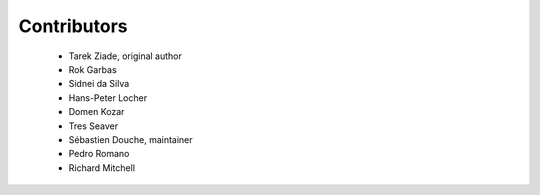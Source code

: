 ============
Contributors
============

 * Tarek Ziade, original author
 * Rok Garbas
 * Sidnei da Silva
 * Hans-Peter Locher
 * Domen Kozar
 * Tres Seaver
 * Sébastien Douche, maintainer
 * Pedro Romano
 * Richard Mitchell
